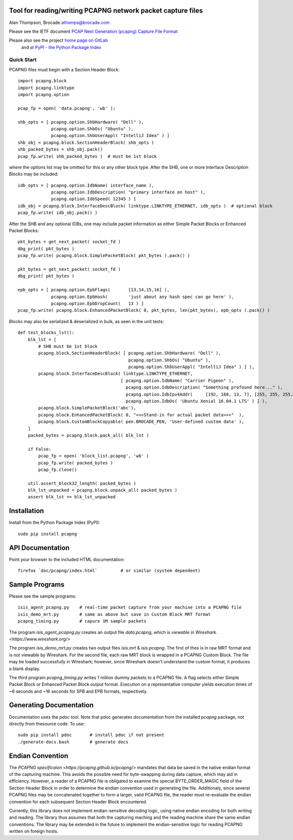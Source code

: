 Tool for reading/writing PCAPNG network packet capture files
============================================================

Alan Thompson, Brocade
athomps@brocade.com

Please see the IETF document `PCAP Next Generation (pcapng) Capture File Format <https://pcapng.github.io/pcapng/>`_

Please also see the project `home page on GitLab <https://gitlab.com/netdev-americas/pcapng/>`_
 and `at PyPI - the Python Package Index <https://pypi.python.org/pypi/pcapng>`_

===========
Quick Start
===========

PCAPNG files must begin with a Section Header Block::

    import pcapng.block
    import pcapng.linktype
    import pcapng.option

    pcap_fp = open( 'data.pcapng', 'wb' );

    shb_opts = [ pcapng.option.ShbHardware( "Dell" ),
                 pcapng.option.ShbOs( "Ubuntu" ),
                 pcapng.option.ShbUserAppl( "IntelliJ Idea" ) ]
    shb_obj = pcapng.block.SectionHeaderBlock( shb_opts )
    shb_packed_bytes = shb_obj.pack()
    pcap_fp.write( shb_packed_bytes )  # must be 1st block

where the options list may be omitted for this or any other block type. After the SHB, one or more
Interface Description Blocks may be included::

    idb_opts = [ pcapng.option.IdbName( interface_name ),
                 pcapng.option.IdbDescription( "primary interface on host" ),
                 pcapng.option.IdbSpeed( 12345 ) ]
    idb_obj = pcapng.block.InterfaceDescBlock( linktype.LINKTYPE_ETHERNET, idb_opts )  # optional block
    pcap_fp.write( idb_obj.pack() )

After the SHB and any optional IDBs, one may include packet information as either Simple Packet
Blocks or Enhanced Packet Blocks::

        pkt_bytes = get_next_packet( socket_fd )
        dbg_print( pkt_bytes )
        pcap_fp.write( pcapng.block.SimplePacketBlock( pkt_bytes ).pack() )

        pkt_bytes = get_next_packet( socket_fd )
        dbg_print( pkt_bytes )

        epb_opts = [ pcapng.option.EpbFlags(       [13,14,15,16] ),
                     pcapng.option.EpbHash(        'just about any hash spec can go here' ),
                     pcapng.option.EpbDropCount(   13 ) ]
        pcap_fp.write( pcapng.block.EnhancedPacketBlock( 0, pkt_bytes, len(pkt_bytes), epb_opts ).pack() )

Blocks may also be serialized & deserialized in bulk, as seen in the unit tests::

  def test_blocks_lst():
      blk_lst = [
          # SHB must be 1st block
          pcapng.block.SectionHeaderBlock( [ pcapng.option.ShbHardware( "Dell" ),
                                             pcapng.option.ShbOs( "Ubuntu" ),
                                             pcapng.option.ShbUserAppl( "IntelliJ Idea" ) ] ),
          pcapng.block.InterfaceDescBlock( linktype.LINKTYPE_ETHERNET,
                                          [ pcapng.option.IdbName( "Carrier Pigeon" ),
                                            pcapng.option.IdbDescription( "Something profound here..." ),
                                            pcapng.option.IdbIpv4Addr(     [192, 168, 13, 7], [255, 255, 255, 0] ),
                                            pcapng.option.IdbOs( 'Ubuntu Xenial 16.04.1 LTS' ) ] ),
          pcapng.block.SimplePacketBlock('abc'),
          pcapng.block.EnhancedPacketBlock( 0, "<<<Stand-in for actual packet data>>>"  ),
          pcapng.block.CustomBlockCopyable( pen.BROCADE_PEN, 'User-defined custom data' ),
      ]
      packed_bytes = pcapng.block.pack_all( blk_lst )

      if False:
          pcap_fp = open( 'block_list.pcapng', 'wb' )
          pcap_fp.write( packed_bytes )
          pcap_fp.close()

      util.assert_block32_length( packed_bytes )
      blk_lst_unpacked = pcapng.block.unpack_all( packed_bytes )
      assert blk_lst == blk_lst_unpacked


Installation
============

Install from the Python Package Index (PyPI)::

    sudo pip install pcapng


API Documentation
=================

Point your browser to the included HTML documentation::

    firefox `doc/pcapng/index.html`         # or similar (system dependent)


Sample Programs
===============

Please see the sample programs::

    isis_agent_pcapng.py    # real-time packet capture from your machine into a PCAPNG file
    isis_demo_mrt.py        # same as above but save in Custom Block MRT format
    pcapng_timing.py        # capure 1M sample packets

The program `isis_agent_pcapng.py` creates an output file `data.pcapng`, which is `viewable in
Wireshark.  <https://www.wireshark.org/>` 

The program `isis_demo_mrt.py` creates two output files `isis.mrt` & `isis.pcapng`. The first of
thes is in raw MRT format and is not viewable by Wireshark.  For the second file, each raw MRT block
is wrapped in a PCAPNG Custom Block.  The file may be loaded successfully in Wireshark; however,
since Wireshark doesn't understand the custom format, it produces a blank display.

The third program `pcapng_timing.py` writes 1 million dummy packets to a PCAPNG file. A flag selects
either Simple Packet Block or Enhanced Packet Block output format.  Execution on a representative
computer yields execution times of ~6 seconds and ~16 seconds for SPB and EPB formats, respectively.


Generating Documentation 
========================

Documentation uses the `pdoc` tool.  Note that pdoc generates documentation from the installed
`pcapng` package, not directly from thesource code.  To use::

    sudo pip install pdoc       # install pdoc if not present
    ./generate-docs.bash        # generate docs

Endian Convention
=================

The `PCAPNG specificaion <https://pcapng.github.io/pcapng/>` mandates that data be saved in the
native endian format of the capturing machine. This avoids the possible need for byte-swapping
during data capture, which may aid in efficiency. However, a reader of a PCAPNG file is obligated to
examine the special BYTE_ORDER_MAGIC field of the Section Header Block in order to determine the
endian convention used in generating the file.  Additionaly, since several PCAPNG files may be
concatenated together to form a larger, valid PCAPNG file, the reader must re-evaluate the endian
convention for each subsequent Section Header Block encountered.

Currently, this library does not implement endian-sensitive decoding logic, using native endian
encoding for both writing and reading. The library thus assumes that both the capturing maching and
the reading machine share the same endian conventions.  The library may be extended in the future to
implement the endian-sensitive logic for reading PCAPNG written on foreign hosts.


